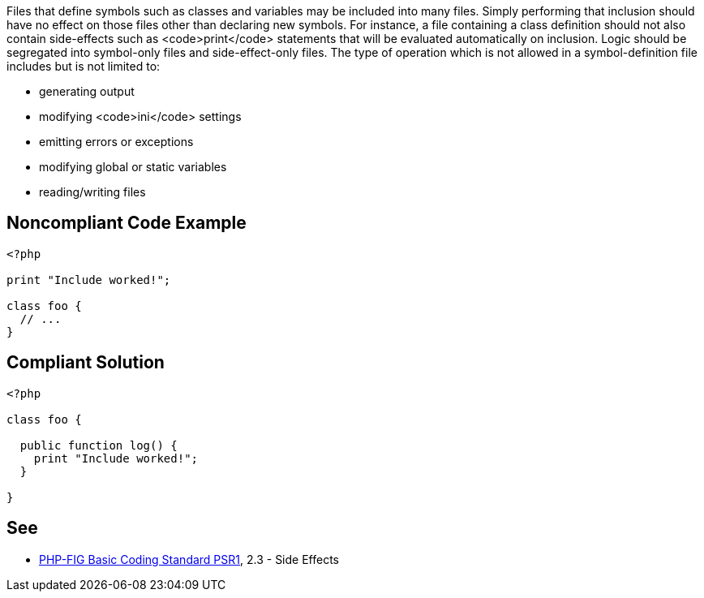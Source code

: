 Files that define symbols such as classes and variables may be included into many files. Simply performing that inclusion should have no effect on those files other than declaring new symbols. For instance, a file containing a class definition should not also contain side-effects such as <code>print</code> statements that will be evaluated automatically on inclusion. Logic should be segregated into symbol-only files and side-effect-only files. The type of operation which is not allowed in a symbol-definition file includes but is not limited to: 

* generating output
* modifying <code>ini</code> settings
* emitting errors or exceptions
* modifying global or static variables
* reading/writing files


== Noncompliant Code Example

----
<?php

print "Include worked!";

class foo {
  // ...
}
----


== Compliant Solution

----
<?php

class foo {

  public function log() {
    print "Include worked!";
  }

}
----


== See

* https://www.php-fig.org/psr/psr-1/[PHP-FIG Basic Coding Standard PSR1], 2.3 - Side Effects

